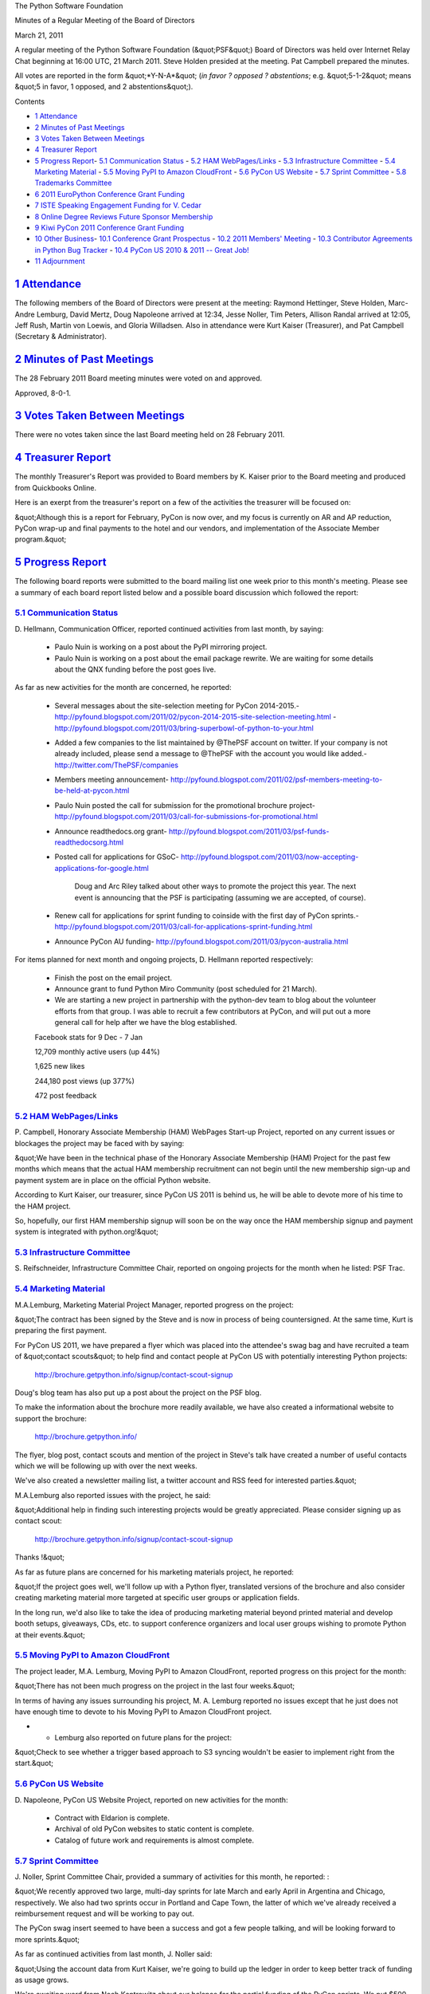 The Python Software Foundation 

Minutes of a Regular Meeting of the Board of Directors 

March 21, 2011

A regular meeting of the Python Software Foundation (&quot;PSF&quot;) Board of
Directors was held over Internet Relay Chat beginning at 16:00 UTC, 21
March 2011. Steve Holden presided at the meeting. Pat Campbell
prepared the minutes.

All votes are reported in the form &quot;*Y-N-A*&quot; (*in favor ? opposed ?
abstentions*; e.g. &quot;5-1-2&quot; means &quot;5 in favor, 1 opposed, and 2
abstentions&quot;).

Contents 

- `1   Attendance <#attendance>`_

- `2   Minutes of Past Meetings <#minutes-of-past-meetings>`_

- `3   Votes Taken Between Meetings <#votes-taken-between-meetings>`_

- `4   Treasurer Report <#treasurer-report>`_

- `5   Progress Report <#progress-report>`_- `5.1   Communication Status <#communication-status>`_  - `5.2   HAM WebPages/Links <#ham-webpages-links>`_  - `5.3   Infrastructure Committee <#infrastructure-committee>`_  - `5.4   Marketing Material <#marketing-material>`_  - `5.5   Moving PyPI to Amazon CloudFront <#moving-pypi-to-amazon-cloudfront>`_  - `5.6   PyCon US Website <#pycon-us-website>`_  - `5.7   Sprint Committee <#sprint-committee>`_  - `5.8   Trademarks Committee <#trademarks-committee>`_

- `6   2011 EuroPython Conference Grant Funding <#europython-conference-grant-funding>`_

- `7   ISTE Speaking Engagement Funding for V. Cedar <#iste-speaking-engagement-funding-for-v-cedar>`_

- `8   Online Degree Reviews Future Sponsor Membership <#online-degree-reviews-future-sponsor-membership>`_

- `9   Kiwi PyCon 2011 Conference Grant Funding <#kiwi-pycon-2011-conference-grant-funding>`_

- `10   Other Business <#other-business>`_- `10.1   Conference Grant Prospectus <#conference-grant-prospectus>`_  - `10.2   2011 Members' Meeting <#members-meeting>`_  - `10.3   Contributor Agreements in Python Bug Tracker <#contributor-agreements-in-python-bug-tracker>`_  - `10.4   PyCon US 2010 & 2011 -- Great Job! <#pycon-us-2010-2011-great-job>`_

- `11   Adjournment <#adjournment>`_

`1   Attendance <#id1>`_
------------------------

The following members of the Board of Directors were present at the
meeting: Raymond Hettinger, Steve Holden, Marc-Andre Lemburg, David Mertz,
Doug Napoleone arrived at 12:34, Jesse Noller, Tim Peters, Allison Randal
arrived at 12:05, Jeff Rush, Martin von Loewis, and Gloria Willadsen. Also
in attendance were Kurt Kaiser (Treasurer), and Pat Campbell (Secretary &
Administrator).

`2   Minutes of Past Meetings <#id2>`_
--------------------------------------

The 28 February 2011 Board meeting minutes were voted on and approved. 

Approved, 8-0-1.

`3   Votes Taken Between Meetings <#id3>`_
------------------------------------------

There were no votes taken since the last Board meeting held on 28
February 2011.

`4   Treasurer Report <#id4>`_
------------------------------

The monthly Treasurer's Report was provided to Board members by K.
Kaiser prior to the Board meeting and produced from Quickbooks Online.

Here is an exerpt from the treasurer's report on a few of the activities
the treasurer will be focused on:

&quot;Although this is a report for February, PyCon is now over, and my focus
is currently on AR and AP reduction, PyCon wrap-up and final payments to
the hotel and our vendors, and implementation of the Associate Member
program.&quot;

`5   Progress Report <#id5>`_
-----------------------------

The following board reports were submitted to the board mailing list
one week prior to this month's meeting. Please see a summary of each
board report listed below and a possible board discussion which
followed the report:

`5.1   Communication Status <#id6>`_
~~~~~~~~~~~~~~~~~~~~~~~~~~~~~~~~~~~~

D. Hellmann, Communication Officer, reported continued activities from
last month, by saying:

    - Paulo Nuin is working on a post about the PyPI mirroring project.

    - Paulo Nuin is working on a post about the email package rewrite. We are waiting for some details about the QNX funding before the post goes live.

As far as new activities for the month are concerned, he reported: 

    - Several messages about the site-selection meeting for PyCon 2014-2015.- `http://pyfound.blogspot.com/2011/02/pycon-2014-2015-site-selection-meeting.html <http://pyfound.blogspot.com/2011/02/pycon-2014-2015-site-selection-meeting.html>`_  - `http://pyfound.blogspot.com/2011/03/bring-superbowl-of-python-to-your.html <http://pyfound.blogspot.com/2011/03/bring-superbowl-of-python-to-your.html>`_

    - Added a few companies to the list maintained by @ThePSF account on twitter. If your company is not already included, please send a message to @ThePSF with the account you would like added.- `http://twitter.com/ThePSF/companies <http://twitter.com/ThePSF/companies>`_

    - Members meeting announcement- `http://pyfound.blogspot.com/2011/02/psf-members-meeting-to-be-held-at-pycon.html <http://pyfound.blogspot.com/2011/02/psf-members-meeting-to-be-held-at-pycon.html>`_

    - Paulo Nuin posted the call for submission for the promotional brochure project- `http://pyfound.blogspot.com/2011/03/call-for-submissions-for-promotional.html <http://pyfound.blogspot.com/2011/03/call-for-submissions-for-promotional.html>`_

    - Announce readthedocs.org grant- `http://pyfound.blogspot.com/2011/03/psf-funds-readthedocsorg.html <http://pyfound.blogspot.com/2011/03/psf-funds-readthedocsorg.html>`_

    - Posted call for applications for GSoC- `http://pyfound.blogspot.com/2011/03/now-accepting-applications-for-google.html <http://pyfound.blogspot.com/2011/03/now-accepting-applications-for-google.html>`_

        Doug and Arc Riley talked about other ways to promote the project
        this year. The next event is announcing that the PSF is
        participating (assuming we are accepted, of course).

    - Renew call for applications for sprint funding to coinside with the first day of PyCon sprints.- `http://pyfound.blogspot.com/2011/03/call-for-applications-sprint-funding.html <http://pyfound.blogspot.com/2011/03/call-for-applications-sprint-funding.html>`_

    - Announce PyCon AU funding- `http://pyfound.blogspot.com/2011/03/pycon-australia.html <http://pyfound.blogspot.com/2011/03/pycon-australia.html>`_

For items planned for next month and ongoing projects, D. Hellmann reported
respectively:

    - Finish the post on the email project.

    - Announce grant to fund Python Miro Community (post scheduled for 21 March).

    - We are starting a new project in partnership with the python-dev team to blog about the volunteer efforts from that group. I was able to recruit a few contributors at PyCon, and will put out a more general call for help after we have the blog established.

    Facebook stats for 9 Dec - 7 Jan 

    12,709 monthly active users (up 44%) 

    1,625 new likes 

    244,180 post views (up 377%) 

    472 post feedback

`5.2   HAM WebPages/Links <#id7>`_
~~~~~~~~~~~~~~~~~~~~~~~~~~~~~~~~~~

P. Campbell, Honorary Associate Membership (HAM) WebPages Start-up
Project, reported on any current issues or blockages the project may
be faced with by saying:

&quot;We have been in the technical phase of the Honorary Associate Membership
(HAM) Project for the past few months which means that the actual HAM
membership recruitment can not begin until the new membership sign-up and
payment system are in place on the official Python website.

According to Kurt Kaiser, our treasurer, since PyCon US 2011 is behind us,
he will be able to devote more of his time to the HAM project.

So, hopefully, our first HAM membership signup will soon be on the way
once the HAM membership signup and payment system is integrated with
python.org!&quot;

`5.3   Infrastructure Committee <#id8>`_
~~~~~~~~~~~~~~~~~~~~~~~~~~~~~~~~~~~~~~~~

S. Reifschneider, Infrastructure Committee Chair, reported on ongoing
projects for the month when he listed: PSF Trac.

`5.4   Marketing Material <#id9>`_
~~~~~~~~~~~~~~~~~~~~~~~~~~~~~~~~~~

M.A.Lemburg, Marketing Material Project Manager, reported progress
on the project:

&quot;The contract has been signed by the Steve and is now
in process of being countersigned. At the same time, Kurt
is preparing the first payment.

For PyCon US 2011, we have prepared a flyer which was placed into
the attendee's swag bag and have recruited a team of &quot;contact
scouts&quot; to help find and contact people at PyCon US with
potentially interesting Python projects:

    `http://brochure.getpython.info/signup/contact-scout-signup <http://brochure.getpython.info/signup/contact-scout-signup>`_

Doug's blog team has also put up a post about the project
on the PSF blog.

To make the information about the brochure more readily
available, we have also created a informational website
to support the brochure:

    `http://brochure.getpython.info/ <http://brochure.getpython.info/>`_

The flyer, blog post, contact scouts and mention of the
project in Steve's talk have created a number of useful
contacts which we will be following up with over the next
weeks.

We've also created a newsletter mailing list, a twitter
account and RSS feed for interested parties.&quot;

M.A.Lemburg also reported issues with the project, he said: 

&quot;Additional help in finding such interesting projects would be
greatly appreciated. Please consider signing up as contact scout:

    `http://brochure.getpython.info/signup/contact-scout-signup <http://brochure.getpython.info/signup/contact-scout-signup>`_

Thanks !&quot; 

As far as future plans are concerned for his marketing materials
project, he reported:

&quot;If the project goes well, we'll follow up with a Python flyer,
translated versions of the brochure and also consider creating
marketing material more targeted at specific user groups or
application fields.

In the long run, we'd also like to take the idea of producing
marketing material beyond printed material and develop booth
setups, giveaways, CDs, etc. to support conference organizers and
local user groups wishing to promote Python at their events.&quot;

`5.5   Moving PyPI to Amazon CloudFront <#id10>`_
~~~~~~~~~~~~~~~~~~~~~~~~~~~~~~~~~~~~~~~~~~~~~~~~~

The project leader, M.A. Lemburg, Moving PyPI to Amazon CloudFront,
reported progress on this project for the month:

&quot;There has not been much progress on the project in the last four
weeks.&quot;

In terms of having any issues surrounding his project, M. A.
Lemburg reported no issues except that he just does not have enough
time to devote to his Moving PyPI to Amazon CloudFront project.

- - Lemburg also reported on future plans for the project:

&quot;Check to see whether a trigger based approach to S3 syncing
wouldn't be easier to implement right from the start.&quot;

`5.6   PyCon US Website <#id11>`_
~~~~~~~~~~~~~~~~~~~~~~~~~~~~~~~~~

D. Napoleone, PyCon US Website Project, reported on new activities
for the month:

    - Contract with Eldarion is complete.

    - Archival of old PyCon websites to static content is complete.

    - Catalog of future work and requirements is almost complete.

`5.7   Sprint Committee <#id12>`_
~~~~~~~~~~~~~~~~~~~~~~~~~~~~~~~~~

J. Noller, Sprint Committee Chair, provided a summary of activities for
this month, he reported: :

&quot;We recently approved two large, multi-day sprints for late March and
early April in Argentina and Chicago, respectively. We also had two
sprints occur in Portland and Cape Town, the latter of which we've
already received a reimbursement request and will be working to pay
out.

The PyCon swag insert seemed to have been a success and got a few
people talking, and will be looking forward to more sprints.&quot;

As far as continued activities from last month, J. Noller said: 

&quot;Using the account data from Kurt Kaiser, we're going to build up the
ledger in order to keep better track of funding as usage grows.

We're awaiting word from Noah Kantrowitz about our balance for the
partial funding of the PyCon sprints. We put $500 into the pot, but
have not yet heard what the total cost was and what our portion will
be.&quot;

On his report of new activities for the month, J. Noller said: 

&quot;Catching up on promotion and blog writing. The Cape Town group did a
very successful matplotlib sprint that we need to write about, and
their previous porting sprint on Genshi was finally accepted into
trunk which also needs coverage. Promotion of the two newly accepted
sprints also needs coverage, which will be written early in the week
of March 20.&quot;

`5.8   Trademarks Committee <#id13>`_
~~~~~~~~~~~~~~~~~~~~~~~~~~~~~~~~~~~~~

D. Mertz, Trademarks Committee Chair, provided issues & blockages for the
previous monthly reporting, he said:

**MISSING**

As far as reporting on new activities, he provided the following list: 

    - Eric Shae requests use of logo on hat, which was explained as nominative use

    - Geoffrey Duncan requests use of logo in comic strip, explained as nominative

    - Martin Haller requests use of modified logo for PyFFmgeg.  The use was considered confusing and dilutive.  After a polite email exchange, the project agreed to a different design that preserved the shape of the Python logo.

    - Carl Trachte identified a possible derivative logo used by Amara, but it seems to be sufficiently different not to be derived or confusable with the Python logo

    - Carl Trachte identified some modification for 3D effect by &quot;The Python Noob&quot; but they do not appear to pose a problem.

    - Python Logo Glencairn Glasses were produced with nominative use of logo, and our Chair apparently managed to claim at least a set of them while they slipped by possessions of the Trademarks committee

    - Ram Rachum produced a dark background version of the Python logo that is nominative use, but reminded committee that it would be nice to provide stock versions of such dark background images.

    - Arc Riley has expressed an intent to design copyright unrestricted version of font similar to the one used in our wordmark logo, which would be cool if it happens.

    - Carl Trachte consulted committee to clarify use of Python logo in examples of SVG modification tools.  He added good verbiage to his blog post letting readers know that such modified versions could not be used generally without permission of Trademarks Committee, while still producing a helpful article about SVG.

    - We decided not to really address a use of modified logo in personal avatar icon, despite Van's concern of strictness of enforcement (although it does not appear we really have jurisdictional force in Austria anyway; at least in my evaluation it wasn't worth pushing on).

    - Sheila Rebellato of ActiveState received clarification of nominative use of logo in PyCon flyers and marketing material.

    - We clarified that use of logo on race bikes by Kent Gormat was fine (although I was slightly unclear of connection between PL and bikes)

- Mertz reported on a number of ongoing projects:

    - **MISSING**

    - Doug Napoleone identified a probably dilutive derived logo by psycopg.  I need to followup with them to resolve this.

    - Find some PSF member or other helpful Pythonista to produce dark background logo version

    - Find some PSF member or other helpful Pythonista to produce logos that indicate PSF sponsors as a standard badge/logo.

In addition to the above report, David also provided an executive summary: 

Executive summary: The rate of trademark issues addressed by
committees has been consistent for the last year.  The majority of
correspondences are simply clarifications of nominative use.  Perhaps
20% of discussions are about uses that we find dilutive or confusing,
and in all cases for about 2 years, those uses that concern us have
been resolved amiciably with the project rep, user group, individual,
etc. who has the problem use.

The committee (which mostly means its chair informally deciding that a
given use has been discussed adequately to followup on) is adequate to
the tasks we've seen.  Our counsel, Van, remains available on call in
the event that some nastygrams or other legal actions are needed, but
that has not been necessary since one case about two years ago.

Hope that clarifies overall status.  It amounts, in my mind, to the
need for the continuing need for the committee to do its work, but the
work required remains steady and moderate.

`6   2011 EuroPython Conference Grant Funding <#id14>`_
-------------------------------------------------------

    **RESOLVED**, that the PSF provide $2,000 to the 2011 EuroPython
    Conference to be held in Italy.

Approved, 9-0-0.

`7   ISTE Speaking Engagement Funding for V. Cedar <#id15>`_
------------------------------------------------------------

    **RESOLVED**, that the PSF provide $500 for travel expenses to Vern
    Ceder for the International Society for Technology in Education(ISTE)
    speaking engagement to be held in Philadelphia, US, June 2011.

Approved, 10-0-0.

`8   Online Degree Reviews Future Sponsor Membership <#id16>`_
--------------------------------------------------------------

    **RESOLVED**, that the Board of Directors recommends Online Degree
    Reviews to the membership, as a future sponsor member of the PSF.

Approved, 9-0-0.

`9   Kiwi PyCon 2011 Conference Grant Funding <#id17>`_
-------------------------------------------------------

    **RESOLVED**, That the PSF provide NZ$ 2,000 for Kiwi PyCon 2011
    Conference to be held in New Zealand.

Approved, 8-2-0.

`10   Other Business <#id18>`_
------------------------------

`10.1   Conference Grant Prospectus <#id19>`_
~~~~~~~~~~~~~~~~~~~~~~~~~~~~~~~~~~~~~~~~~~~~~

The board reached a consenus on the need to construct a conference grant
prospectus to be utilized as a basic guideline for conference funding.

J. Noller: &quot;We should write a &quot;Conference Grant Prospectus&quot; which outlines
how much to each &quot;type&quot; of conference we are willing to grant, and how they
can apply.&quot;

M.A. Lemburg: &quot;I can write up the page if someone else puts it up on the
website.&quot;

S. Holden: &quot;If you can draft an article, we can discuss it, then pass it by
the board-public list before publication.&quot;

`10.2   2011 Members' Meeting <#id20>`_
~~~~~~~~~~~~~~~~~~~~~~~~~~~~~~~~~~~~~~~

Board members discussed the upcoming Members' Meeting to be held at PyCon US
2011 in Atlanta, Georgia to review the final planning stages. Prior to this
month's board meeting, P. Campbell, PSF Secretary, had prepared a members'
meeting report for board members review which included details of the
arrangements for the members' meeting and catered lunch event.

`10.3   Contributor Agreements in Python Bug Tracker <#id21>`_
~~~~~~~~~~~~~~~~~~~~~~~~~~~~~~~~~~~~~~~~~~~~~~~~~~~~~~~~~~~~~~

The board briefly discussed the importance of updating contributor agreements
in the bug tracker as a building block toward utilizing electronic contributor
agreements sometime in the near future.

J. Noller: &quot;I am following up on electronic contributor agreements per the PyCon
discussions (the language summit) with Van Lindberg and Jacob Kaplan moss. When I
have more information and a fully fledged plan, I will send it to the board. I
have requirements from the summit, and Guido/others.&quot;

S. Holden: &quot;That would be helpful. I think it's an irritation more than a real
horror right now, but better we fix it before we see a large influx of developers.&quot;

M. von Loewis: &quot;I'd like to arrive at a point where the tracker (or some other place)
is authorative wrt. this information, so we can say that anybody not listed there
either didn't submit a form, or we lost it.&quot;

`10.4   PyCon US 2010 & 2011 -- Great Job! <#id22>`_
~~~~~~~~~~~~~~~~~~~~~~~~~~~~~~~~~~~~~~~~~~~~~~~~~~~~~~~~

The board extended a hardy thank-you to V. Lindberg, chair, and J. Noller, vice-chair
of PyCon US 2010 & 2011 for their great work.

- Holden: &quot;You [J. Noller] and Van [Lindberg] did a great job, and THANK-YOU!!!!&quot;

J. Noller: &quot;I will point out: We're still organizing and recovering from 2009 - Van and
I have set some processes in place which will help us in the future, and we're refining
it.&quot;

`11   Adjournment <#id23>`_
---------------------------

- Holden adjourned the meeting at 17:08 UTC.